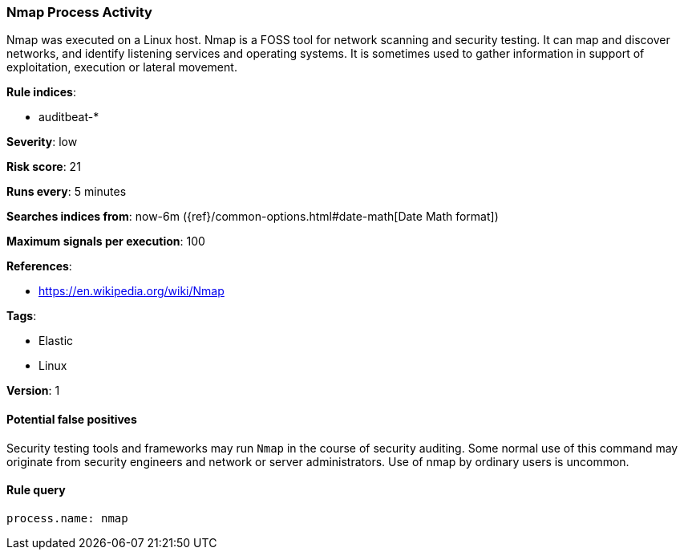 [[nmap-process-activity]]
=== Nmap Process Activity

Nmap was executed on a Linux host. Nmap is a FOSS tool for network scanning  and
security testing. It can map and discover networks, and identify listening
services and operating systems. It is sometimes used to gather information in
support of exploitation, execution or lateral movement.

*Rule indices*:

* auditbeat-*

*Severity*: low

*Risk score*: 21

*Runs every*: 5 minutes

*Searches indices from*: now-6m ({ref}/common-options.html#date-math[Date Math format])

*Maximum signals per execution*: 100

*References*:

* https://en.wikipedia.org/wiki/Nmap

*Tags*:

* Elastic
* Linux

*Version*: 1

==== Potential false positives

Security testing tools and frameworks may run `Nmap` in the course of security
auditing. Some normal use of this command may originate from security engineers
and network or server administrators. Use of nmap by ordinary users is uncommon.

==== Rule query


[source,js]
----------------------------------
process.name: nmap
----------------------------------

